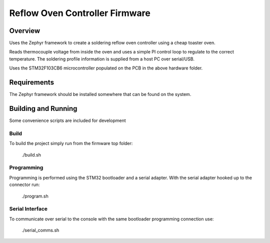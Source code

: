 Reflow Oven Controller Firmware
####################################

Overview
********

Uses the Zephyr framework to create a soldering reflow oven controller using a cheap toaster oven.

Reads thermocouple voltage from inside the oven and uses a simple PI control loop to regulate to the correct temperature.  The soldering profile information is supplied from a host PC over serial/USB.

Uses the STM32F103CB6 microcontroller populated on the PCB in the above hardware folder.

Requirements
************

The Zephyr framework should be installed somewhere that can be found on the system.

Building and Running
********************
Some convenience scripts are included for development

Build
===========

To build the project simply run from the firmware top folder:

   ./build.sh

Programming
=======

Programming is performed using the STM32 bootloader and a serial adapter.  With the serial adapter hooked up to the connector run:

   ./program.sh


Serial Interface
=======

To communicate over serial to the console with the same bootloader programming connection use:

   ./serial_comms.sh


